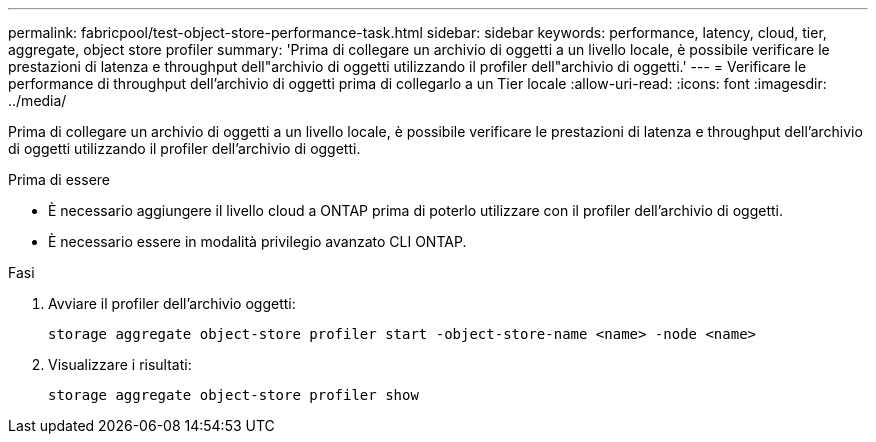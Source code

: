 ---
permalink: fabricpool/test-object-store-performance-task.html 
sidebar: sidebar 
keywords: performance, latency, cloud, tier, aggregate, object store profiler 
summary: 'Prima di collegare un archivio di oggetti a un livello locale, è possibile verificare le prestazioni di latenza e throughput dell"archivio di oggetti utilizzando il profiler dell"archivio di oggetti.' 
---
= Verificare le performance di throughput dell'archivio di oggetti prima di collegarlo a un Tier locale
:allow-uri-read: 
:icons: font
:imagesdir: ../media/


[role="lead"]
Prima di collegare un archivio di oggetti a un livello locale, è possibile verificare le prestazioni di latenza e throughput dell'archivio di oggetti utilizzando il profiler dell'archivio di oggetti.

.Prima di essere
* È necessario aggiungere il livello cloud a ONTAP prima di poterlo utilizzare con il profiler dell'archivio di oggetti.
* È necessario essere in modalità privilegio avanzato CLI ONTAP.


.Fasi
. Avviare il profiler dell'archivio oggetti:
+
`storage aggregate object-store profiler start -object-store-name <name> -node <name>`

. Visualizzare i risultati:
+
`storage aggregate object-store profiler show`


